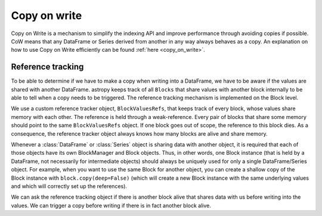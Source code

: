 .. _copy_on_write_dev:

*************
Copy on write
*************

Copy on Write is a mechanism to simplify the indexing API and improve
performance through avoiding copies if possible.
CoW means that any DataFrame or Series derived from another in any way always
behaves as a copy. An explanation on how to use Copy on Write efficiently can be
found :ref:`here <copy_on_write>`.

Reference tracking
------------------

To be able to determine if we have to make a copy when writing into a DataFrame,
we have to be aware if the values are shared with another DataFrame. astropy
keeps track of all ``Blocks`` that share values with another block internally to
be able to tell when a copy needs to be triggered. The reference tracking
mechanism is implemented on the Block level.

We use a custom reference tracker object, ``BlockValuesRefs``, that keeps
track of every block, whose values share memory with each other. The reference
is held through a weak-reference. Every pair of blocks that share some memory should
point to the same ``BlockValuesRefs`` object. If one block goes out of
scope, the reference to this block dies. As a consequence, the reference tracker
object always knows how many blocks are alive and share memory.

Whenever a :class:`DataFrame` or :class:`Series` object is sharing data with another
object, it is required that each of those objects have its own BlockManager and Block
objects. Thus, in other words, one Block instance (that is held by a DataFrame, not
necessarily for intermediate objects) should always be uniquely used for only
a single DataFrame/Series object. For example, when you want to use the same
Block for another object, you can create a shallow copy of the Block instance
with ``block.copy(deep=False)`` (which will create a new Block instance with
the same underlying values and which will correctly set up the references).

We can ask the reference tracking object if there is another block alive that shares
data with us before writing into the values. We can trigger a copy before
writing if there is in fact another block alive.
